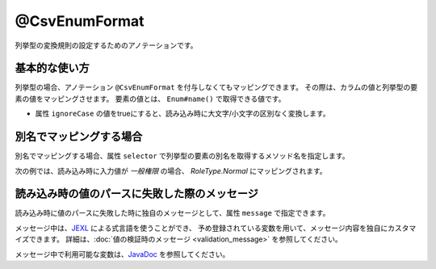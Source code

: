 ^^^^^^^^^^^^^^^^^^^^^^^^^^^^^^^^
@CsvEnumFormat
^^^^^^^^^^^^^^^^^^^^^^^^^^^^^^^^

列挙型の変換規則の設定するためのアノテーションです。

~~~~~~~~~~~~~~~~~~~~~~~~~~~~~~~~~~~~~~~~~~~~~~~~~~~~~~~~~~~~~~
基本的な使い方
~~~~~~~~~~~~~~~~~~~~~~~~~~~~~~~~~~~~~~~~~~~~~~~~~~~~~~~~~~~~~~

列挙型の場合、アノテーション ``@CsvEnumFormat`` を付与しなくてもマッピングできます。
その際は、カラムの値と列挙型の要素の値をマッピングさせます。
要素の値とは、 ``Enum#name()`` で取得できる値です。

* 属性 ``ignoreCase`` の値をtrueにすると、読み込み時に大文字/小文字の区別なく変換します。

.. sourcecode:: java
    :linenos:
    
    import com.github.mygreen.supercsv.annotation.CsvBean;
    import com.github.mygreen.supercsv.annotation.CsvColumn;
    import com.github.mygreen.supercsv.annotation.format.CsvEnumFormat;
    
    @CsvBean
    public class SampleCsv {
        
        @CsvColumn(number=1, label="権限")
        private RoleType role;
        
        // 読み込み時に大文字・小文字の区別を行いません。
        @CsvColumn(number=2, label="権限2")
        @CsvEnumFormat(ignoreCase=true)
        private RoleType role2;
        
        // setter/getterは省略
    }
    
    // 列挙型の定義
    public enum RoleType {
        Normal, Admin;
    }


~~~~~~~~~~~~~~~~~~~~~~~~~~~~~~~~~~~~~~~~~~~~~~~~~~~~~~~~~~~~~~
別名でマッピングする場合
~~~~~~~~~~~~~~~~~~~~~~~~~~~~~~~~~~~~~~~~~~~~~~~~~~~~~~~~~~~~~~

別名でマッピングする場合、属性 ``selector`` で列挙型の要素の別名を取得するメソッド名を指定します。

次の例では、読み込み時に入力値が *一般権限* の場合、 *RoleType.Normal* にマッピングされます。

.. sourcecode:: java
    :linenos:
    
    import com.github.mygreen.supercsv.annotation.CsvBean;
    import com.github.mygreen.supercsv.annotation.CsvColumn;
    import com.github.mygreen.supercsv.annotation.format.CsvEnumFormat;
    
    @CsvBean
    public class SampleCsv {
        
        @CsvColumn(number=1, label="権限")
        @CsvEnumFormat(selector="localeName")
        private RoleType role;
        
        // setter/getterは省略
    }
    
    // 列挙型の定義
    public enum RoleType {
        Normal("一般権限"), Admin("管理者権限");
        
        // 別名の設定
        private String localeName;
        
        private RoleType(String localeName) {
            this.localeName = localeName;
        }
      
        // 別名の取得用メソッド
        public String localeName() {
            return this.localeName;
        }
        
    }


~~~~~~~~~~~~~~~~~~~~~~~~~~~~~~~~~~~~~~~~~~~~~~~~~~~~~~~~~~~~~~
読み込み時の値のパースに失敗した際のメッセージ
~~~~~~~~~~~~~~~~~~~~~~~~~~~~~~~~~~~~~~~~~~~~~~~~~~~~~~~~~~~~~~

読み込み時に値のパースに失敗した時に独自のメッセージとして、属性 ``message`` で指定できます。

メッセージ中は、`JEXL <http://commons.apache.org/proper/commons-jexl/>`_ による式言語を使うことができ、
予め登録されている変数を用いて、メッセージ内容を独自にカスタマイズできます。
詳細は、:doc:`値の検証時のメッセージ <validation_message>` を参照してください。

メッセージ中で利用可能な変数は、`JavaDoc <../apidocs/com/github/mygreen/supercsv/annotation/format/CsvEnumFormat.html>`__ を参照してください。


.. sourcecode:: java
    :linenos:
    
    import com.github.mygreen.supercsv.annotation.CsvBean;
    import com.github.mygreen.supercsv.annotation.CsvColumn;
    import com.github.mygreen.supercsv.annotation.format.CsvEnumFormat;
    
    @CsvBean
    public class SampleCsv {
        
        @CsvColumn(number=1, label="ステータス")
        @CsvEnumFormat(message="[{rowNumber}行, {columnNumber}列] : 項目「{label}」の値（{validatedValue}）は、何れかの値「${f:join(enums, ', ')}」である必要があります。"
        private RoleType role;
        
        // setter/getterは省略
    }
    
    // 列挙型の定義
    public enum RoleType {
        Normal, Admin;
    }




